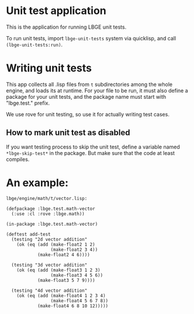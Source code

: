 * Unit test application
This is the application for running LBGE unit tests.

To run unit tests, import ~lbge-unit-tests~ system via quicklisp, and
call ~(lbge-unit-tests:run)~.

* Writing unit tests
This app collects all .lisp files from ~t~ subdirectories among the
whole engine, and loads its at runtime. For your file to be run, it
must also define a package for your unit tests, and the package name
must start with "lbge.test." prefix.

We use rove for unit testing, so use it for actually writing test
cases.

** How to mark unit test as disabled
If you want testing process to skip the unit test, define a variable
named ~*lbge-skip-test*~ in the package. But make sure that the code
at least compiles.

* An example:
~lbge/engine/math/t/vector.lisp:~
#+BEGIN_SRC common-lisp
  (defpackage :lbge.test.math-vector
    (:use :cl :rove :lbge.math))

  (in-package :lbge.test.math-vector)

  (deftest add-test
    (testing "2d vector addition"
      (ok (eq (add (make-float2 1 2)
                   (make-float2 3 4))
              (make-float2 4 6))))

    (testing "3d vector addition"
      (ok (eq (add (make-float3 1 2 3)
                   (make-float3 4 5 6))
              (make-float3 5 7 9))))

    (testing "4d vector addition"
      (ok (eq (add (make-float4 1 2 3 4)
                   (make-float4 5 6 7 8))
              (make-float4 6 8 10 12)))))
#+END_SRC
